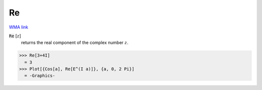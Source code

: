 Re
==

`WMA link <https://reference.wolfram.com/language/ref/Re.html>`_


:code:`Re` [:math:`z`]
    returns the real component of the complex number :math:`z`.





>>> Re[3+4I]
  = 3
>>> Plot[{Cos[a], Re[E^(I a)]}, {a, 0, 2 Pi}]
  = -Graphics-
